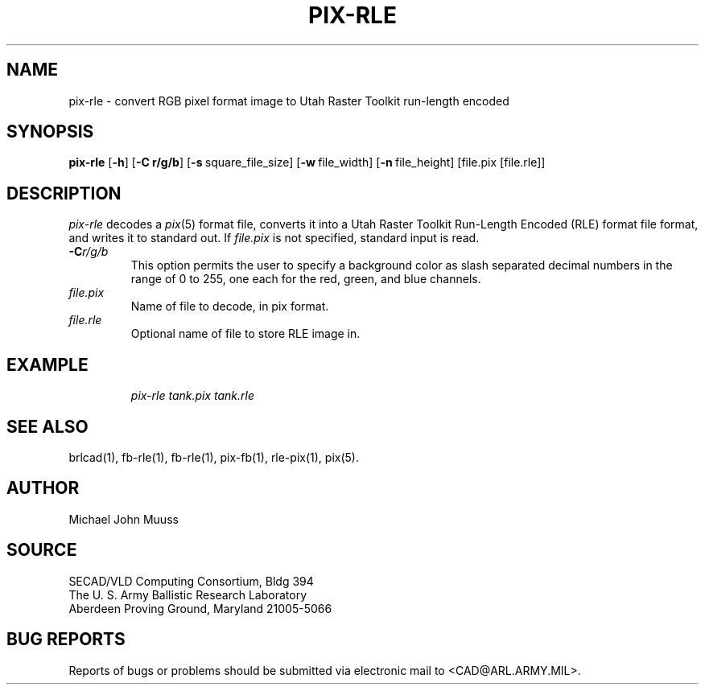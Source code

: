.\" @(#) $Header$ (BRL)
.TH PIX-RLE 1 BRL-CAD
.SH NAME
pix-rle \- convert RGB pixel format image to Utah Raster Toolkit run-length encoded
.SH SYNOPSIS
.B pix-rle
.RB [ \-h ]
.RB [ \-C\ r/g/b ]
.RB [ \-s\  square_file_size]
.RB [ \-w\  file_width]
.RB [ \-n\  file_height]
[file.pix [file.rle]]
.SH DESCRIPTION
.I pix-rle
decodes a
.IR pix\^ (5)
format file, converts it into a Utah Raster Toolkit
Run-Length Encoded (RLE) format file format, and writes it to standard out.
If
.I file.pix\^
is not specified, standard input is read.
.TP
.BI \-C r/g/b\^
This option permits
the user to specify a background color
as slash separated decimal numbers in the range of 0 to 255,
one each for the red, green, and blue channels.
.TP
.I file.pix\^
Name of file to decode, in pix format.
.TP
.I file.rle\^
Optional name of file to store RLE image in.
.SH EXAMPLE
.RS
\fI\|pix-rle \|tank.pix \| tank.rle\fR
.RE
.SH "SEE ALSO"
brlcad(1), fb-rle(1), fb-rle(1), pix-fb(1), rle-pix(1), pix(5).
.SH AUTHOR
Michael John Muuss
.SH SOURCE
SECAD/VLD Computing Consortium, Bldg 394
.br
The U. S. Army Ballistic Research Laboratory
.br
Aberdeen Proving Ground, Maryland  21005-5066
.SH "BUG REPORTS"
Reports of bugs or problems should be submitted via electronic
mail to <CAD@ARL.ARMY.MIL>.
